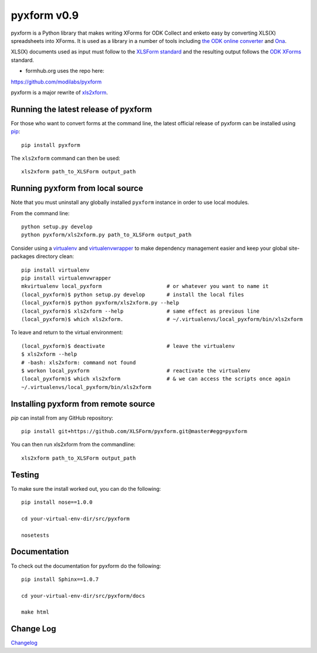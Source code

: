 ============
pyxform v0.9
============

.. image:: https://travis-ci.org/XLSForm/pyxform.svg?branch=master
    :target: https://travis-ci.org/XLSForm/pyxform

pyxform is a Python library that makes writing XForms for ODK Collect and enketo
easy by converting XLS(X) spreadsheets into XForms. It is used as a library in a number of tools including `the ODK online converter <http://opendatakit.org/xiframe/>`_ and `Ona <https://ona.io>`_.

XLS(X) documents used as input must follow to the `XLSForm standard <http://xlsform.org/>`_ and the resulting output follows the `ODK XForms <https://github.com/opendatakit/xforms-spec>`_ standard. 

* formhub.org uses the repo here:
https://github.com/modilabs/pyxform

pyxform is a major rewrite of `xls2xform <http://github.com/mvpdev/xls2xform/>`_.

Running the latest release of pyxform
=====================================
For those who want to convert forms at the command line, the latest official release of pyxform can be installed using `pip <https://en.wikipedia.org/wiki/Pip_(package_manager)>`_::
    
    pip install pyxform

The ``xls2xform`` command can then be used::

    xls2xform path_to_XLSForm output_path

Running pyxform from local source
=================================

Note that you must uninstall any globally installed ``pyxform`` instance in order to use local modules.

From the command line::

    python setup.py develop
    python pyxform/xls2xform.py path_to_XLSForm output_path

Consider using a `virtualenv <http://python-guide-pt-br.readthedocs.io/en/latest/dev/virtualenvs/>`_ and `virtualenvwrapper <https://virtualenvwrapper.readthedocs.io/en/latest/>`_ to make dependency management easier and keep your global site-packages directory clean::

    pip install virtualenv
    pip install virtualenvwrapper
    mkvirtualenv local_pyxform                     # or whatever you want to name it
    (local_pyxform)$ python setup.py develop       # install the local files
    (local_pyxform)$ python pyxform/xls2xform.py --help
    (local_pyxform)$ xls2xform --help              # same effect as previous line
    (local_pyxform)$ which xls2xform.              # ~/.virtualenvs/local_pyxform/bin/xls2xform

To leave and return to the virtual environment::

    (local_pyxform)$ deactivate                    # leave the virtualenv
    $ xls2xform --help 
    # -bash: xls2xform: command not found
    $ workon local_pyxform                         # reactivate the virtualenv
    (local_pyxform)$ which xls2xform               # & we can access the scripts once again
    ~/.virtualenvs/local_pyxform/bin/xls2xform

Installing pyxform from remote source
=====================================
`pip` can install from any GitHub repository::

	pip install git+https://github.com/XLSForm/pyxform.git@master#egg=pyxform

You can then run xls2xform from the commandline::

	xls2xform path_to_XLSForm output_path

Testing
=======
To make sure the install worked out, you can do the following::

	pip install nose==1.0.0

	cd your-virtual-env-dir/src/pyxform

	nosetests

Documentation
=============
To check out the documentation for pyxform do the following::

	pip install Sphinx==1.0.7

	cd your-virtual-env-dir/src/pyxform/docs

	make html

Change Log
=========
`Changelog <CHANGES.txt>`_
